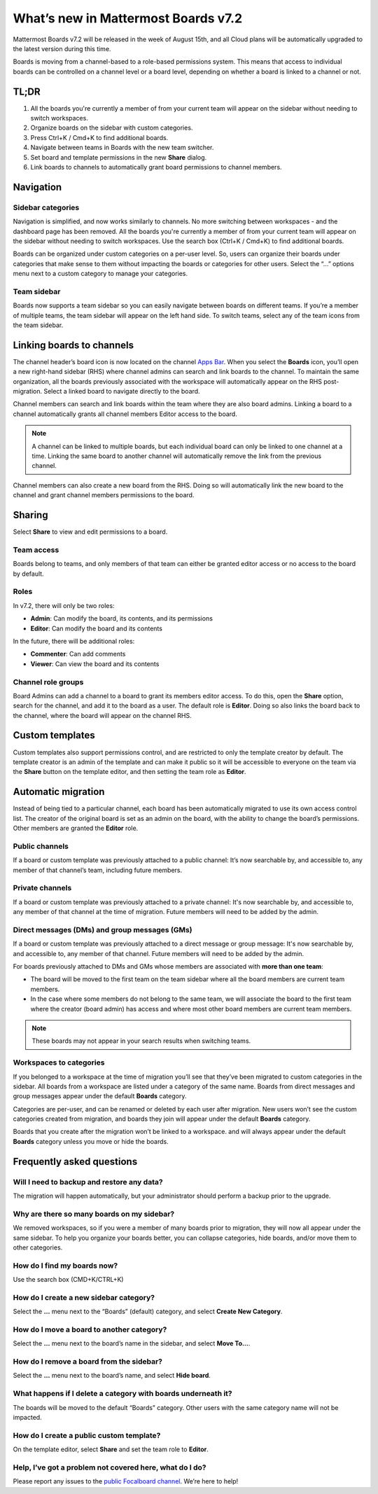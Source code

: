 What’s new in Mattermost Boards v7.2
=====================================

Mattermost Boards v7.2 will be released in the week of August 15th, and all Cloud plans will be automatically upgraded to the latest version during this time.

Boards is moving from a channel-based to a role-based permissions system. This means that access to individual boards can be controlled on a channel level or a board level, depending on whether a board is linked to a channel or not.

TL;DR
------

1. All the boards you're currently a member of from your current team will appear on the sidebar without needing to switch workspaces.
2. Organize boards on the sidebar with custom categories. 
3. Press Ctrl+K / Cmd+K to find additional boards.
4. Navigate between teams in Boards with the new team switcher.
5. Set board and template permissions in the new **Share** dialog.
6. Link boards to channels to automatically grant board permissions to channel members.

Navigation
----------

Sidebar categories
~~~~~~~~~~~~~~~~~~~

Navigation is simplified, and now works similarly to channels. No more switching between workspaces - and the dashboard page has been removed. All the boards you're currently a member of from your current team will appear on the sidebar without needing to switch workspaces. Use the search box (Ctrl+K / Cmd+K) to find additional boards.

.. image:: ../images/boards-whats-new-01.png
  :alt: Boards sidebar categories can be customized for easier navigation.

Boards can be organized under custom categories on a per-user level. So, users can organize their boards under categories that make sense to them without impacting the boards or categories for other users. Select the “...” options menu next to a custom category to manage your categories.

.. image:: ../images/boards-whats-new-02.png
  :alt: Select the context menu to create a new category, delete a category, or rename a category.

Team sidebar
~~~~~~~~~~~~

Boards now supports a team sidebar so you can easily navigate between boards on different teams. If you’re a member of multiple teams, the team sidebar will appear on the left hand side. To switch teams, select any of the team icons from the team sidebar.

.. image:: ../images/boards-whats-new-03.png
  :alt: The team sidebar allows you to switch between teams from within boards.

Linking boards to channels
--------------------------

The channel header’s board icon is now located on the channel `Apps Bar <https://docs.mattermost.com/configure/configuration-settings.html#enable-apps-bar>`_. When you select the **Boards** icon, you’ll open a new right-hand sidebar (RHS) where channel admins can search and link boards to the channel. To maintain the same organization, all the boards previously associated with the workspace will automatically appear on the RHS post-migration. Select a linked board to navigate directly to the board.

.. image:: ../images/boards-whats-new-04.png
  :alt: You can find the boards icon in the Apps Bar on the right-hand side of the screen.

Channel members can search and link boards within the team where they are also board admins. Linking a board to a channel automatically grants all channel members Editor access to the board.

.. note:: 
  
  A channel can be linked to multiple boards, but each individual board can only be linked to one channel at a time. Linking the same board to another channel will automatically remove the link from the previous channel.

Channel members can also create a new board from the RHS. Doing so will automatically link the new board to the channel and grant channel members permissions to the board.

.. image:: ../images/boards-whats-new-05.png
  :alt: You can create a board from the RHS which is automatically added to the channel you're in.

Sharing
-------

Select **Share** to view and edit permissions to a board.

.. image:: ../images/boards-whats-new-06.png
  :alt: Select the share button to open up the permissions options.

.. image:: ../images/boards-whats-new-07.png
  :alt: Adjust the roles and sharing options as needed.
    
Team access
~~~~~~~~~~~

Boards belong to teams, and only members of that team can either be granted editor access or no access to the board by default.

Roles
~~~~~

In v7.2, there will only be two roles:

- **Admin**: Can modify the board, its contents, and its permissions
- **Editor**: Can modify the board and its contents

In the future, there will be additional roles:

- **Commenter**: Can add comments
- **Viewer**: Can view the board and its contents

Channel role groups
~~~~~~~~~~~~~~~~~~~

Board Admins can add a channel to a board to grant its members editor access. To do this, open the **Share** option, search for the channel, and add it to the board as a user. The default role is **Editor**. Doing so also links the board back to the channel, where the board will appear on the channel RHS.

Custom templates
----------------

Custom templates also support permissions control, and are restricted to only the template creator by default. The template creator is an admin of the template and can make it public so it will be accessible to everyone on the team via the **Share** button on the template editor, and then setting the team role as **Editor**.

Automatic migration
-------------------

Instead of being tied to a particular channel, each board has been automatically migrated to use its own access control list. The creator of the original board is set as an admin on the board, with the ability to change the board’s permissions. Other members are granted the **Editor** role.

Public channels
~~~~~~~~~~~~~~~

If a board or custom template was previously attached to a public channel: It’s now searchable by, and accessible to, any member of that channel’s team, including future members.

Private channels
~~~~~~~~~~~~~~~~

If a board or custom template was previously attached to a private channel: It's now searchable by, and accessible to, any member of that channel at the time of migration. Future members will need to be added by the admin.

Direct messages (DMs) and group messages (GMs)
~~~~~~~~~~~~~~~~~~~~~~~~~~~~~~~~~~~~~~~~~~~~~~

If a board or custom template was previously attached to a direct message or group message: It's now searchable by, and accessible to, any member of that channel. Future members will need to be added by the admin.

For boards previously attached to DMs and GMs whose members are associated with **more than one team**:

- The board will be moved to the first team on the team sidebar where all the board members are current team members.
- In the case where some members do not belong to the same team, we will associate the board to the first team where the creator (board admin) has access and where most other board members are current team members.

.. note::
   
   These boards may not appear in your search results when switching teams.

Workspaces to categories
~~~~~~~~~~~~~~~~~~~~~~~~

If you belonged to a workspace at the time of migration you’ll see that they’ve been migrated to custom categories in the sidebar. All boards from a workspace are listed under a category of the same name. Boards from direct messages and group messages appear under the default **Boards** category.

Categories are per-user, and can be renamed or deleted by each user after migration. New users won’t see the custom categories created from migration, and boards they join will appear under the default **Boards** category.

Boards that you create after the migration won’t be linked to a workspace. and will always appear under the default **Boards** category unless you move or hide the boards.

Frequently asked questions
--------------------------

Will I need to backup and restore any data?
~~~~~~~~~~~~~~~~~~~~~~~~~~~~~~~~~~~~~~~~~~~

The migration will happen automatically, but your administrator should perform a backup prior to the upgrade.

Why are there so many boards on my sidebar?
~~~~~~~~~~~~~~~~~~~~~~~~~~~~~~~~~~~~~~~~~~~

We removed workspaces, so if you were a member of many boards prior to migration, they will now all appear under the same sidebar. To help you organize your boards better, you can collapse categories, hide boards, and/or move them to other categories.

How do I find my boards now?
~~~~~~~~~~~~~~~~~~~~~~~~~~~~

Use the search box (CMD+K/CTRL+K)

How do I create a new sidebar category?
~~~~~~~~~~~~~~~~~~~~~~~~~~~~~~~~~~~~~~~

Select the **…** menu next to the “Boards” (default) category, and select **Create New Category**.

How do I move a board to another category?
~~~~~~~~~~~~~~~~~~~~~~~~~~~~~~~~~~~~~~~~~~

Select the **…** menu next to the board’s name in the sidebar, and select **Move To…**.

How do I remove a board from the sidebar?
~~~~~~~~~~~~~~~~~~~~~~~~~~~~~~~~~~~~~~~~~

Select the **…** menu next to the board’s name, and select **Hide board**.

What happens if I delete a category with boards underneath it?
~~~~~~~~~~~~~~~~~~~~~~~~~~~~~~~~~~~~~~~~~~~~~~~~~~~~~~~~~~~~~~

The boards will be moved to the default “Boards” category. Other users with the same category name will not be impacted.

How do I create a public custom template?
~~~~~~~~~~~~~~~~~~~~~~~~~~~~~~~~~~~~~~~~~

On the template editor, select **Share** and set the team role to **Editor**.

Help, I’ve got a problem not covered here, what do I do?
~~~~~~~~~~~~~~~~~~~~~~~~~~~~~~~~~~~~~~~~~~~~~~~~~~~~~~~~
Please report any issues to the `public Focalboard channel <https://community.mattermost.com/core/channels/focalboard>`_. We’re here to help!
